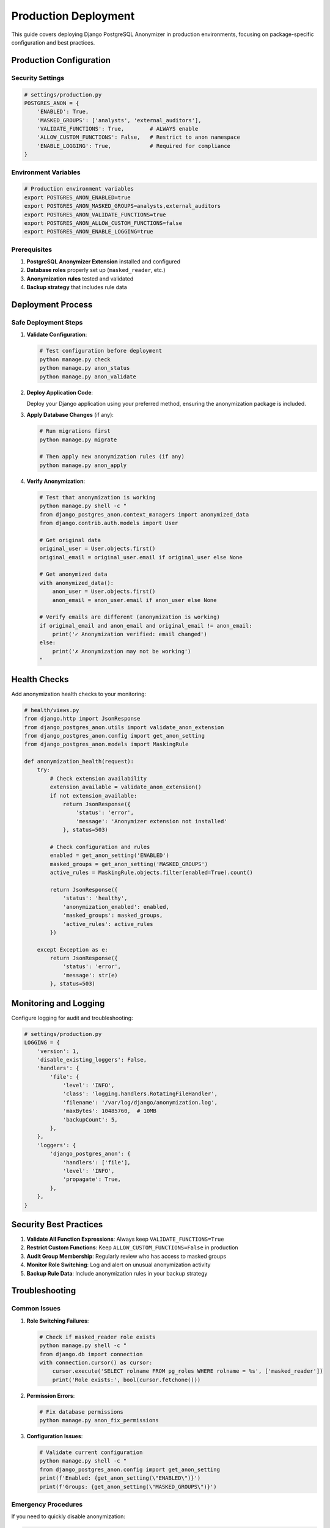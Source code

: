 Production Deployment
=====================

This guide covers deploying Django PostgreSQL Anonymizer in production environments, focusing on package-specific configuration and best practices.

Production Configuration
------------------------

Security Settings
~~~~~~~~~~~~~~~~~

.. code-block:: python

   # settings/production.py
   POSTGRES_ANON = {
       'ENABLED': True,
       'MASKED_GROUPS': ['analysts', 'external_auditors'],
       'VALIDATE_FUNCTIONS': True,        # ALWAYS enable
       'ALLOW_CUSTOM_FUNCTIONS': False,   # Restrict to anon namespace
       'ENABLE_LOGGING': True,            # Required for compliance
   }

Environment Variables
~~~~~~~~~~~~~~~~~~~~~

.. code-block:: bash

   # Production environment variables
   export POSTGRES_ANON_ENABLED=true
   export POSTGRES_ANON_MASKED_GROUPS=analysts,external_auditors
   export POSTGRES_ANON_VALIDATE_FUNCTIONS=true
   export POSTGRES_ANON_ALLOW_CUSTOM_FUNCTIONS=false
   export POSTGRES_ANON_ENABLE_LOGGING=true

Prerequisites
~~~~~~~~~~~~~

1. **PostgreSQL Anonymizer Extension** installed and configured
2. **Database roles** properly set up (``masked_reader``, etc.)
3. **Anonymization rules** tested and validated
4. **Backup strategy** that includes rule data

Deployment Process
------------------

Safe Deployment Steps
~~~~~~~~~~~~~~~~~~~~~

1. **Validate Configuration**:

   .. code-block:: bash

      # Test configuration before deployment
      python manage.py check
      python manage.py anon_status
      python manage.py anon_validate

2. **Deploy Application Code**:

   Deploy your Django application using your preferred method, ensuring the anonymization package is included.

3. **Apply Database Changes** (if any):

   .. code-block:: bash

      # Run migrations first
      python manage.py migrate

      # Then apply new anonymization rules (if any)
      python manage.py anon_apply

4. **Verify Anonymization**:

   .. code-block:: bash

      # Test that anonymization is working
      python manage.py shell -c "
      from django_postgres_anon.context_managers import anonymized_data
      from django.contrib.auth.models import User

      # Get original data
      original_user = User.objects.first()
      original_email = original_user.email if original_user else None

      # Get anonymized data
      with anonymized_data():
          anon_user = User.objects.first()
          anon_email = anon_user.email if anon_user else None

      # Verify emails are different (anonymization is working)
      if original_email and anon_email and original_email != anon_email:
          print('✓ Anonymization verified: email changed')
      else:
          print('✗ Anonymization may not be working')
      "

Health Checks
-------------

Add anonymization health checks to your monitoring:

.. code-block:: python

   # health/views.py
   from django.http import JsonResponse
   from django_postgres_anon.utils import validate_anon_extension
   from django_postgres_anon.config import get_anon_setting
   from django_postgres_anon.models import MaskingRule

   def anonymization_health(request):
       try:
           # Check extension availability
           extension_available = validate_anon_extension()
           if not extension_available:
               return JsonResponse({
                   'status': 'error',
                   'message': 'Anonymizer extension not installed'
               }, status=503)

           # Check configuration and rules
           enabled = get_anon_setting('ENABLED')
           masked_groups = get_anon_setting('MASKED_GROUPS')
           active_rules = MaskingRule.objects.filter(enabled=True).count()

           return JsonResponse({
               'status': 'healthy',
               'anonymization_enabled': enabled,
               'masked_groups': masked_groups,
               'active_rules': active_rules
           })

       except Exception as e:
           return JsonResponse({
               'status': 'error',
               'message': str(e)
           }, status=503)

Monitoring and Logging
----------------------

Configure logging for audit and troubleshooting:

.. code-block:: python

   # settings/production.py
   LOGGING = {
       'version': 1,
       'disable_existing_loggers': False,
       'handlers': {
           'file': {
               'level': 'INFO',
               'class': 'logging.handlers.RotatingFileHandler',
               'filename': '/var/log/django/anonymization.log',
               'maxBytes': 10485760,  # 10MB
               'backupCount': 5,
           },
       },
       'loggers': {
           'django_postgres_anon': {
               'handlers': ['file'],
               'level': 'INFO',
               'propagate': True,
           },
       },
   }

Security Best Practices
-----------------------

1. **Validate All Function Expressions**: Always keep ``VALIDATE_FUNCTIONS=True``
2. **Restrict Custom Functions**: Keep ``ALLOW_CUSTOM_FUNCTIONS=False`` in production
3. **Audit Group Membership**: Regularly review who has access to masked groups
4. **Monitor Role Switching**: Log and alert on unusual anonymization activity
5. **Backup Rule Data**: Include anonymization rules in your backup strategy

Troubleshooting
---------------

Common Issues
~~~~~~~~~~~~~

1. **Role Switching Failures**:

   .. code-block:: bash

      # Check if masked_reader role exists
      python manage.py shell -c "
      from django.db import connection
      with connection.cursor() as cursor:
          cursor.execute('SELECT rolname FROM pg_roles WHERE rolname = %s', ['masked_reader'])
          print('Role exists:', bool(cursor.fetchone()))

2. **Permission Errors**:

   .. code-block:: bash

      # Fix database permissions
      python manage.py anon_fix_permissions

3. **Configuration Issues**:

   .. code-block:: bash

      # Validate current configuration
      python manage.py shell -c "
      from django_postgres_anon.config import get_anon_setting
      print(f'Enabled: {get_anon_setting(\"ENABLED\")}')
      print(f'Groups: {get_anon_setting(\"MASKED_GROUPS\")}')

Emergency Procedures
~~~~~~~~~~~~~~~~~~~~

If you need to quickly disable anonymization:

.. code-block:: bash

   # Set environment variable and restart application
   export POSTGRES_ANON_ENABLED=false
   # Then restart your Django application

   # Or update settings.py and restart
   # POSTGRES_ANON = {'ENABLED': False}

Compliance and Auditing
-----------------------

Audit Logs
~~~~~~~~~~

Monitor anonymization operations through the built-in logging:

.. code-block:: python

   # Generate audit report
   from django.db.models import Count
   from django_postgres_anon.models import MaskingLog

   def audit_report(start_date, end_date):
       logs = MaskingLog.objects.filter(
           timestamp__range=[start_date, end_date]
       ).order_by('-timestamp')

       return {
           'total_operations': logs.count(),
           'successful_operations': logs.filter(success=True).count(),
           'failed_operations': logs.filter(success=False).count(),
           'operations_by_type': logs.values('operation').annotate(
               count=Count('id')
           ),
           'operations_by_user': logs.values('user').annotate(
               count=Count('id')
           )
       }

See Also
--------

- :doc:`../getting-started/index` - Installation requirements
- :doc:`../reference/settings` - Configuration reference
- :doc:`../guides/usage-patterns` - Usage patterns and middleware
